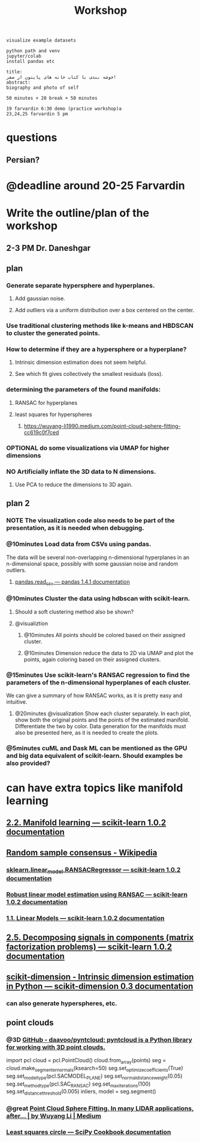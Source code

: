 #+TITLE: Workshop

#+begin_example
visualize example datasets

python path and venv
jupyter/colab
install pandas etc

title:
خوشه بندی با کتاب خانه های پایتون از صفر!
abstract:
biography and photo of self

50 minutes + 20 break + 50 minutes

19 farvardin 6:30 demo (practice workshop)a
23,24,25 farvardin 5 pm
#+end_example

* questions
** Persian?

* @deadline around 20-25 Farvardin

* Write the outline/plan of the workshop
** 2-3 PM Dr. Daneshgar

** plan
*** Generate separate hypersphere and hyperplanes.
**** Add gaussian noise.

**** Add outliers via a uniform distribution over a box centered on the center.

*** Use traditional clustering methods like k-means and HBDSCAN to cluster the generated points.

*** How to determine if they are a hypersphere or a hyperplane?
**** Intrinsic dimension estimation does not seem helpful.

**** See which fit gives collectively the smallest residuals (loss).

*** determining the parameters of the found manifolds:
**** RANSAC for hyperplanes

**** least squares for hyperspheres

***** https://wuyang-li1990.medium.com/point-cloud-sphere-fitting-cc619c0f7ced

*** OPTIONAL do some visualizations via UMAP for higher dimensions

*** NO Artificially inflate the 3D data to N dimensions.
**** Use PCA to reduce the dimensions to 3D again.

** plan 2
*** NOTE The visualization code also needs to be part of the presentation, as it is needed when debugging.

*** @10minutes Load data from CSVs using pandas.
The data will be several non-overlapping n-dimensional hyperplanes in an n-dimensional space, possibly with some gaussian noise and random outliers.

**** [[https://pandas.pydata.org/docs/reference/api/pandas.read_csv.html][pandas.read_csv — pandas 1.4.1 documentation]]

*** @10minutes Cluster the data using hdbscan with scikit-learn.
**** Should a soft clustering method also be shown?

**** @visualiztion
***** @10minutes All points should be colored based on their assigned cluster.

***** @10minutes Dimension reduce the data to 2D via UMAP and plot the points, again coloring based on their assigned clusters.

*** @15minutes Use scikit-learn's RANSAC regression to find the parameters of the n-dimensional hyperplanes of each cluster.
We can give a summary of how RANSAC works, as it is pretty easy and intuitive.

**** @20minutes @visualization Show each cluster separately. In each plot, show both the original points and the points of the estimated manifold. Differentiate the two by color. Data generation for the manifolds must also be presented here, as it is needed to create the plots.

*** @5minutes cuML and Dask ML can be mentioned as the GPU and big data equivalent of scikit-learn. Should examples be also provided?

* can have extra topics like manifold learning

** [[https://scikit-learn.org/stable/modules/manifold.html][2.2. Manifold learning — scikit-learn 1.0.2 documentation]]

** [[https://en.wikipedia.org/wiki/Random_sample_consensus#:~:text=Random%20sample%20consensus%20(RANSAC)%20is,the%20values%20of%20the%20estimates.][Random sample consensus - Wikipedia]]

*** [[https://scikit-learn.org/stable/modules/generated/sklearn.linear_model.RANSACRegressor.html][sklearn.linear_model.RANSACRegressor — scikit-learn 1.0.2 documentation]]

*** [[https://scikit-learn.org/stable/auto_examples/linear_model/plot_ransac.html#sphx-glr-auto-examples-linear-model-plot-ransac-py][Robust linear model estimation using RANSAC — scikit-learn 1.0.2 documentation]]

*** [[https://scikit-learn.org/stable/modules/linear_model.html#ransac-random-sample-consensus][1.1. Linear Models — scikit-learn 1.0.2 documentation]]

** [[https://scikit-learn.org/stable/modules/decomposition.html#decompositions][2.5. Decomposing signals in components (matrix factorization problems) — scikit-learn 1.0.2 documentation]]

** [[https://scikit-dimension.readthedocs.io/en/latest/][scikit-dimension - Intrinsic dimension estimation in Python — scikit-dimension 0.3 documentation]]

*** can also generate hyperspheres, etc.

** point clouds
*** @3D [[https://github.com/daavoo/pyntcloud][GitHub - daavoo/pyntcloud: pyntcloud is a Python library for working with 3D point clouds.]]
#+begin_example python
# points here is a nx3 numpy array with n 3d points. Model will be [a, b, c, d] such that ax + by + cz + d = 0

import pcl
cloud = pcl.PointCloud()
cloud.from_array(points)
seg = cloud.make_segmenter_normals(ksearch=50)
seg.set_optimize_coefficients(True)
seg.set_model_type(pcl.SACMODEL_PLANE)
seg.set_normal_distance_weight(0.05)
seg.set_method_type(pcl.SAC_RANSAC)
seg.set_max_iterations(100)
seg.set_distance_threshold(0.005)
inliers, model = seg.segment()
#+end_example

*** @great [[https://wuyang-li1990.medium.com/point-cloud-sphere-fitting-cc619c0f7ced][Point Cloud Sphere Fitting. In many LIDAR applications, after… | by Wuyang Li | Medium]]

*** [[https://scipy-cookbook.readthedocs.io/items/Least_Squares_Circle.html][Least squares circle — SciPy Cookbook documentation]]
